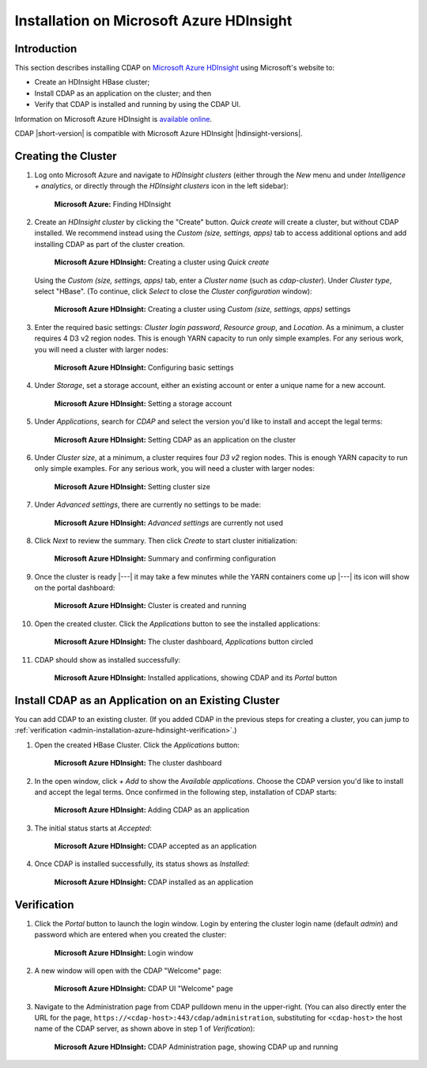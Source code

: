.. meta::
    :author: Cask Data, Inc.
    :copyright: Copyright © 2017 Cask Data, Inc.

.. :section-numbering: true

.. _admin-installation-azure-hdinsight:

=========================================
Installation on Microsoft Azure HDInsight
=========================================

Introduction
============

This section describes installing CDAP on `Microsoft Azure HDInsight
<https://azure.microsoft.com/en-us/services/hdinsight/>`__ using
Microsoft's website to:

- Create an HDInsight HBase cluster;
- Install CDAP as an application on the cluster; and then
- Verify that CDAP is installed and running by using the CDAP UI.

Information on Microsoft Azure HDInsight is `available online
<https://docs.microsoft.com/en-us/azure/hdinsight/>`__.

CDAP |short-version| is compatible with Microsoft Azure HDInsight |hdinsight-versions|.


Creating the Cluster
====================

1. Log onto Microsoft Azure and navigate to *HDInsight clusters* (either through the *New*
   menu and under *Intelligence + analytics*, or directly through the *HDInsight clusters*
   icon in the left sidebar):

   .. figure:: ../_images/azure-hdinsight/azure-hdinsight-1.png
      :figwidth: 100%
      :width: 611px
      :class: bordered-image

      **Microsoft Azure:** Finding HDInsight

#. Create an *HDInsight cluster* by clicking the "Create" button. *Quick create* will create a
   cluster, but without CDAP installed. We recommend instead using the *Custom (size,
   settings, apps)* tab to access additional options and add installing CDAP as part of
   the cluster creation.

   .. figure:: ../_images/azure-hdinsight/azure-hdinsight-2.0.png
      :figwidth: 100%
      :width: 800px
      :class: bordered-image

      **Microsoft Azure HDInsight:** Creating a cluster using *Quick create*

   Using the *Custom (size, settings, apps)* tab, enter a *Cluster name* (such as
   *cdap-cluster*). Under *Cluster type*, select "HBase". (To continue, click *Select* to
   close the *Cluster configuration* window):

   .. figure:: ../_images/azure-hdinsight/azure-hdinsight-2.1.png
      :figwidth: 100%
      :width: 800px
      :class: bordered-image

      **Microsoft Azure HDInsight:** Creating a cluster using *Custom (size, settings, apps)* settings

#. Enter the required basic settings: *Cluster login password*, *Resource group*, and *Location*.
   As a minimum, a cluster requires 4 D3 v2 region nodes. This is enough YARN capacity to
   run only simple examples. For any serious work, you will need a cluster with larger
   nodes:

   .. figure:: ../_images/azure-hdinsight/azure-hdinsight-3.0.png
      :figwidth: 100%
      :width: 674px
      :class: bordered-image

      **Microsoft Azure HDInsight:** Configuring basic settings

#. Under *Storage*, set a storage account, either an existing account or enter a unique
   name for a new account.

   .. figure:: ../_images/azure-hdinsight/azure-hdinsight-3.1.png
      :figwidth: 100%
      :width: 676px
      :class: bordered-image

      **Microsoft Azure HDInsight:** Setting a storage account

#. Under *Applications*, search for *CDAP* and select the version you'd like to install
   and accept the legal terms:

   .. figure:: ../_images/azure-hdinsight/azure-hdinsight-3.2.png
      :figwidth: 100%
      :width: 800px
      :class: bordered-image

      **Microsoft Azure HDInsight:** Setting CDAP as an application on the cluster

#. Under *Cluster size*, at a minimum, a cluster requires four *D3 v2* region nodes. This is
   enough YARN capacity to run only simple examples. For any serious work, you will need a
   cluster with larger nodes:

   .. figure:: ../_images/azure-hdinsight/azure-hdinsight-3.3.png
      :figwidth: 100%
      :width: 800px
      :class: bordered-image

      **Microsoft Azure HDInsight:** Setting cluster size

#. Under *Advanced settings*, there are currently no settings to be made:

   .. figure:: ../_images/azure-hdinsight/azure-hdinsight-3.4.png
      :figwidth: 100%
      :width: 710px
      :class: bordered-image

      **Microsoft Azure HDInsight:** *Advanced settings* are currently not used

#. Click *Next* to review the summary. Then click *Create* to start cluster initialization:

   .. figure:: ../_images/azure-hdinsight/azure-hdinsight-4.png
      :figwidth: 100%
      :width: 800px
      :class: bordered-image

      **Microsoft Azure HDInsight:** Summary and confirming configuration

#. Once the cluster is ready |---| it may take a few minutes while the YARN containers
   come up |---| its icon will show on the portal dashboard:

   .. figure:: ../_images/azure-hdinsight/azure-hdinsight-5.0.png
      :figwidth: 100%
      :width: 176px
      :class: bordered-image

      **Microsoft Azure HDInsight:** Cluster is created and running

#. Open the created cluster. Click the *Applications* button to see the installed applications:

   .. figure:: ../_images/azure-hdinsight/azure-hdinsight-5.1.png
      :figwidth: 100%
      :width: 800px
      :class: bordered-image

      **Microsoft Azure HDInsight:** The cluster dashboard, *Applications* button circled

#. CDAP should show as installed successfully:

   .. figure:: ../_images/azure-hdinsight/azure-hdinsight-5.2.png
      :figwidth: 100%
      :width: 800px
      :class: bordered-image

      **Microsoft Azure HDInsight:** Installed applications, showing CDAP and its *Portal* button


Install CDAP as an Application on an Existing Cluster
=====================================================
You can add CDAP to an existing cluster. (If you added CDAP in the previous steps for
creating a cluster, you can jump to :ref:`verification
<admin-installation-azure-hdinsight-verification>`.)

1. Open the created HBase Cluster. Click the *Applications* button:

   .. figure:: ../_images/azure-hdinsight/azure-hdinsight-6.png
      :figwidth: 100%
      :width: 800px
      :class: bordered-image

      **Microsoft Azure HDInsight:** The cluster dashboard

#. In the open window, click *+ Add* to show the *Available applications*. Choose the CDAP
   version you'd like to install and accept the legal terms. Once confirmed in the
   following step, installation of CDAP starts:

   .. figure:: ../_images/azure-hdinsight/azure-hdinsight-7.png
      :figwidth: 100%
      :width: 800px
      :class: bordered-image

      **Microsoft Azure HDInsight:** Adding CDAP as an application

#. The initial status starts at *Accepted*:

   .. figure:: ../_images/azure-hdinsight/azure-hdinsight-8.png
      :figwidth: 100%
      :width: 631px
      :class: bordered-image

      **Microsoft Azure HDInsight:** CDAP accepted as an application

#. Once CDAP is installed successfully, its status shows as *Installed*:

   .. figure:: ../_images/azure-hdinsight/azure-hdinsight-9.png
      :figwidth: 100%
      :width: 631px
      :class: bordered-image

      **Microsoft Azure HDInsight:** CDAP installed as an application


.. _admin-installation-azure-hdinsight-verification:

Verification
============
#. Click the *Portal* button to launch the login window. Login by entering the cluster
   login name (default *admin*) and password which are entered when you created the
   cluster:

   .. figure:: ../_images/azure-hdinsight/azure-hdinsight-10.png
      :figwidth: 100%
      :width: 415px
      :class: bordered-image

      **Microsoft Azure HDInsight:** Login window

#. A new window will open with the CDAP "Welcome" page:

   .. figure:: ../_images/azure-hdinsight/azure-hdinsight-11.png
      :figwidth: 100%
      :width: 800px
      :class: bordered-image

      **Microsoft Azure HDInsight:** CDAP UI "Welcome" page

#. Navigate to the Administration page from CDAP pulldown menu in the upper-right. (You
   can also directly enter the URL for the page,
   ``https://<cdap-host>:443/cdap/administration``, substituting for ``<cdap-host>`` the host
   name of the CDAP server, as shown above in step 1 of *Verification*):

   .. figure:: ../_images/azure-hdinsight/azure-hdinsight-12.png
      :figwidth: 100%
      :width: 800px
      :class: bordered-image

      **Microsoft Azure HDInsight:** CDAP Administration page, showing CDAP up and running

